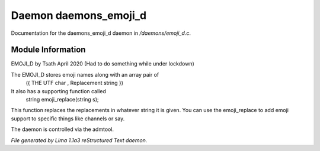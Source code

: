 Daemon daemons_emoji_d
***********************

Documentation for the daemons_emoji_d daemon in */daemons/emoji_d.c*.

Module Information
==================

EMOJI_D by Tsath April 2020
(Had to do something while under lockdown)

The EMOJI_D stores emoji names along with an array pair of
    ({  THE UTF char   , Replacement string  })

It also has a supporting function called
 string emoji_replace(string s);

This function replaces the replacements in whatever string it is
given. You can use the emoji_replace to add emoji support to specific
things like channels or say.

The daemon is controlled via the admtool.


*File generated by Lima 1.1a3 reStructured Text daemon.*
